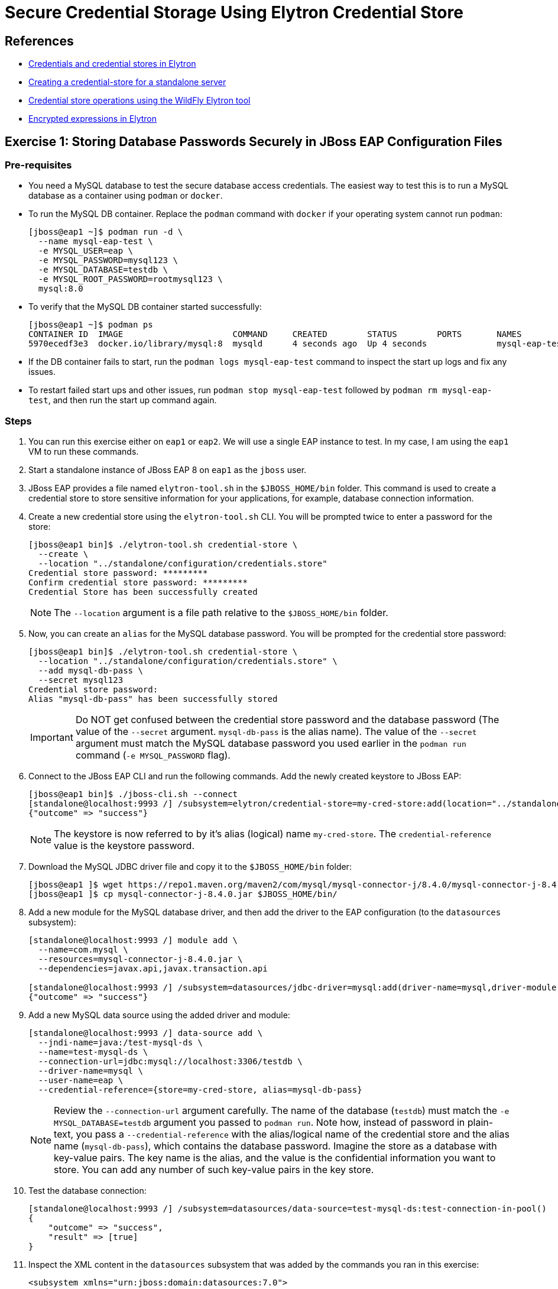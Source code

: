 = Secure Credential Storage Using Elytron Credential Store

== References

* https://access.redhat.com/documentation/en-us/red_hat_jboss_enterprise_application_platform/8.0/html-single/secure_storage_of_credentials_in_jboss_eap/index#credentials_and_credential_stores_in_elytron[Credentials and credential stores in Elytron^]

* https://access.redhat.com/documentation/en-us/red_hat_jboss_enterprise_application_platform/8.0/html-single/secure_storage_of_credentials_in_jboss_eap/index#proc_creating-a-credential-store-for-a-standalone-server_default[Creating a credential-store for a standalone server^]

* https://access.redhat.com/documentation/en-us/red_hat_jboss_enterprise_application_platform/8.0/html-single/secure_storage_of_credentials_in_jboss_eap/index#assembly_credential-store-operations-using-the-wildfly-elytron-tool_default[Credential store operations using the WildFly Elytron tool^]

* https://access.redhat.com/documentation/en-us/red_hat_jboss_enterprise_application_platform/8.0/html-single/secure_storage_of_credentials_in_jboss_eap/index#con_enrypted-expressions-in-elytron_default[Encrypted expressions in Elytron^]

== Exercise 1: Storing Database Passwords Securely in JBoss EAP Configuration Files

=== Pre-requisites

* You need a MySQL database to test the secure database access credentials. The easiest way to test this is to run a MySQL database as a container using `podman` or `docker`.

* To run the MySQL DB container. Replace the `podman` command with `docker` if your operating system cannot run `podman`:
+
```bash
[jboss@eap1 ~]$ podman run -d \
  --name mysql-eap-test \
  -e MYSQL_USER=eap \
  -e MYSQL_PASSWORD=mysql123 \
  -e MYSQL_DATABASE=testdb \
  -e MYSQL_ROOT_PASSWORD=rootmysql123 \
  mysql:8.0
```

* To verify that the MySQL DB container started successfully:
+
```bash
[jboss@eap1 ~]$ podman ps
CONTAINER ID  IMAGE                      COMMAND     CREATED        STATUS        PORTS       NAMES
5970ecedf3e3  docker.io/library/mysql:8  mysqld      4 seconds ago  Up 4 seconds              mysql-eap-test
```

* If the DB container fails to start, run the `podman logs mysql-eap-test` command to inspect the start up logs and fix any issues.

* To restart failed start ups and other issues, run `podman stop mysql-eap-test` followed by `podman rm mysql-eap-test`, and then run the start up command again.

=== Steps

. You can run this exercise either on `eap1` or `eap2`. We will use a single EAP instance to test. In my case, I am using the `eap1` VM to run these commands.

. Start a standalone instance of JBoss EAP 8 on `eap1` as the `jboss` user.

. JBoss EAP provides a file named `elytron-tool.sh` in the `$JBOSS_HOME/bin` folder. This command is used to create a credential store to store sensitive information for your applications, for example, database connection information.

. Create a new credential store using the `elytron-tool.sh` CLI. You will be prompted twice to enter a password for the store:
+
```bash
[jboss@eap1 bin]$ ./elytron-tool.sh credential-store \
  --create \
  --location "../standalone/configuration/credentials.store"
Credential store password: *********
Confirm credential store password: *********
Credential Store has been successfully created
```
+
NOTE: The `--location` argument is a file path relative to the `$JBOSS_HOME/bin` folder.

. Now, you can create an `alias` for the MySQL database password. You will be prompted for the credential store password:
+
```bash
[jboss@eap1 bin]$ ./elytron-tool.sh credential-store \
  --location "../standalone/configuration/credentials.store" \
  --add mysql-db-pass \
  --secret mysql123
Credential store password: 
Alias "mysql-db-pass" has been successfully stored 
```
+
IMPORTANT: Do NOT get confused between the credential store password and the database password (The value of the `--secret` argument. `mysql-db-pass` is the alias name). The value of the `--secret` argument must match the MySQL database password you used earlier in the `podman run` command (`-e MYSQL_PASSWORD` flag).

. Connect to the JBoss EAP CLI and run the following commands. Add the newly created keystore to JBoss EAP:
+
```bash
[jboss@eap1 bin]$ ./jboss-cli.sh --connect
[standalone@localhost:9993 /] /subsystem=elytron/credential-store=my-cred-store:add(location="../standalone/configuration/credentials.store",credential-reference={clear-text=redhat123})
{"outcome" => "success"}
```
+
NOTE: The keystore is now referred to by it's alias (logical) name `my-cred-store`. The `credential-reference` value is the keystore password.

. Download the MySQL JDBC driver file and copy it to the `$JBOSS_HOME/bin` folder:
+
```bash
[jboss@eap1 ]$ wget https://repo1.maven.org/maven2/com/mysql/mysql-connector-j/8.4.0/mysql-connector-j-8.4.0.jar
[jboss@eap1 ]$ cp mysql-connector-j-8.4.0.jar $JBOSS_HOME/bin/
```

. Add a new module for the MySQL database driver, and then add the driver to the EAP configuration (to the `datasources` subsystem):
+
```bash
[standalone@localhost:9993 /] module add \
  --name=com.mysql \
  --resources=mysql-connector-j-8.4.0.jar \
  --dependencies=javax.api,javax.transaction.api

[standalone@localhost:9993 /] /subsystem=datasources/jdbc-driver=mysql:add(driver-name=mysql,driver-module-name=com.mysql)
{"outcome" => "success"}
```

. Add a new MySQL data source using the added driver and module:
+
```bash
[standalone@localhost:9993 /] data-source add \
  --jndi-name=java:/test-mysql-ds \
  --name=test-mysql-ds \
  --connection-url=jdbc:mysql://localhost:3306/testdb \
  --driver-name=mysql \
  --user-name=eap \
  --credential-reference={store=my-cred-store, alias=mysql-db-pass}
```
+
NOTE: Review the `--connection-url` argument carefully. The name of the database (`testdb`) must match the `-e MYSQL_DATABASE=testdb` argument you passed to `podman run`. Note how, instead of password in plain-text, you pass a `--credential-reference` with the alias/logical name of the credential store and the alias name (`mysql-db-pass`), which contains the database password. Imagine the store as a database with key-value pairs. The key name is the alias, and the value is the confidential information you want to store. You can add any number of such key-value pairs in the key store.

. Test the database connection:
+
```bash
[standalone@localhost:9993 /] /subsystem=datasources/data-source=test-mysql-ds:test-connection-in-pool()
{
    "outcome" => "success",
    "result" => [true]
}
```

. Inspect the XML content in the `datasources` subsystem that was added by the commands you ran in this exercise:
+
```xml
<subsystem xmlns="urn:jboss:domain:datasources:7.0">
  <datasources>
...
    <datasource jndi-name="java:/test-mysql-ds" pool-name="test-mysql-ds">
      <connection-url>jdbc:mysql://localhost:3306/testdb</connection-url>
      <driver>mysql</driver>
      <security>
        <user-name>eap</user-name>
        <credential-reference store="my-cred-store" alias="mysql-db-pass"/>
      </security>
    </datasource>
    <drivers>
...
      <driver name="mysql" module="com.mysql"/>
    </drivers>
  </datasources>
</subsystem>
```

== Exercise 2: Storing Encrypted Expressions in JBoss EAP Configuration Files

You avoided writing the database password in plain-text in the EAP configuration file in the previous exercise. However, this is still not optimal because the DB host name, port, database name and user name are still in plain text. Although you can create aliases for these too, a better approach is to encrypt sensitive information using Elytron's secret key credential store.

=== Pre-requisites

* Same as the previous exercise in this section. You need a MySQL database. Run the database as a container as outlined previously.

* Add a new module for the MySQL JDBC driver, and add the driver for MySQL to the EAP configuration file as outlined in the previous exercise.

=== Steps

. Start JBoss EAP 8.0 as the `jboss` on `eap1`.

. Connect to the EAP CLI for this instance

. Create a new secret key credential store:
+
```bash
[standalone@localhost:9993 /] /subsystem=elytron/secret-key-credential-store=my-secret-store:add(relative-to=jboss.server.config.dir, path=my-secret-store.store)
{"outcome" => "success"}
```

. Generate a random key for this store:
+
```bash
[standalone@localhost:9993 /] /subsystem=elytron/secret-key-credential-store=my-secret-store:export-secret-key(alias=key)
{
    "outcome" => "success",
    "result" => {"key" => "RUxZAUtlihLWFAyiQkMU/lyz3kS0FlUcmAbJFapw5QdDUfFmHA=="}
}
```

. Add a resolver that points to the new key:
+
```bash
[standalone@localhost:9993 /] /subsystem=elytron/expression=encryption:add(resolvers=[{name=my-resolver, credential-store=my-secret-store, secret-key=key}])
{"outcome" => "success"}
```

. Now, encrypt the DB password using the resolver:
+
```bash
[standalone@localhost:9993 /] /subsystem=elytron/expression=encryption:create-expression(resolver=my-resolver, clear-text=mysql123)
{
    "outcome" => "success",
    "result" => {"expression" => "${ENC::my-resolver:RUxZAUMQu9qsmM618jE0WNO1303Jbyi/6OP2l3uhXzg1zXgJZJg=}"}
}
```

. You can also use the `elytron-tool.sh `CLI to generate the encrypted password:
+
```bash
[jboss@eap1 bin]$ ./elytron-tool.sh credential-store \
  --location ../standalone/configuration/my-secret-store.store \
  --type PropertiesCredentialStore \
  --encrypt key
Clear text value:
Confirm clear text value:
Clear text encrypted to token 'RUxZAUMQ9t/NLolXu0fiaG6GjmecRNPrmhAuYhcFJxRfmhIvjR4=' using alias 'key'.
```
+
WARNING: Run `elyton-tool.sh` from the OS command line and not from the EAP CLI!

. Now, create a new data source connection using the encrypted string instead of raw text password:
+
```bash
[standalone@localhost:9993 /] data-source add \
  --jndi-name=java:/test-mysql-ds-enc \
  --name=test-mysql-ds-enc \
  --connection-url=jdbc:mysql://localhost:3306/testdb \
  --driver-name=mysql \
  --user-name=eap \
  --password=${ENC::my-resolver:RUxZAUMQu9qsmM618jE0WNO1303Jbyi/6OP2l3uhXzg1zXgJZJg=}
```

. Test the connection:
+
```bash
[standalone@localhost:9993 /] /subsystem=datasources/data-source=test-mysql-ds-enc:test-connection-in-pool()
{
    "outcome" => "success",
    "result" => [true]
}
```

. Inspect the XML generated by the commands:
+
```xml
...
<datasource jndi-name="java:/test-mysql-ds" pool-name="test-mysql-ds">
  <connection-url>jdbc:mysql://localhost:3306/testdb</connection-url>
  <driver>mysql</driver>
  <security>
    <user-name>eap</user-name>
    <credential-reference store="my-cred-store" alias="mysql-db-pass"/>
  </security>
</datasource>
<datasource jndi-name="java:/test-mysql-ds-enc" pool-name="test-mysql-ds-enc">
  <connection-url>jdbc:mysql://localhost:3306/testdb</connection-url>
  <driver>mysql</driver>
  <security>
    <user-name>eap</user-name>
    <password>${ENC::my-resolver:RUxZAUMQu9qsmM618jE0WNO1303Jbyi/6OP2l3uhXzg1zXgJZJg=}</password>
  </security>
</datasource>
...
```

. *Optional Challenge:* Can you encrypt the `user-name` and the `connection-url` using resolvers?

. Clean up. Remove the two data sources:
+
```bash
[standalone@localhost:9993 /] /subsystem=datasources/data-source=test-mysql-ds-enc:remove()
{
    "outcome" => "success",
    "response-headers" => {
        "operation-requires-reload" => true,
        "process-state" => "reload-required"
    }
}

[standalone@localhost:9993 /] /subsystem=datasources/data-source=test-mysql-ds:remove()
{
    "outcome" => "success",
    "response-headers" => {
        "operation-requires-reload" => true,
        "process-state" => "reload-required"
    }
}

[standalone@localhost:9993 /] :reload
```

. Stop and remove the MySQL DB container:
+
```bash
[jboss@eap1 ~]$ podman stop mysql-eap-test
[jboss@eap1 ~]$ podman rm mysql-eap-test
```